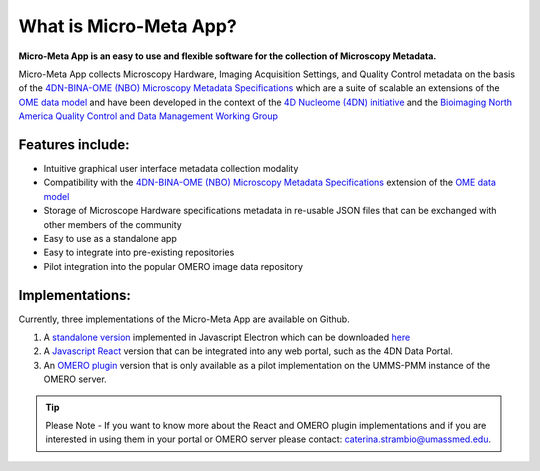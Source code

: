 =======================
What is Micro-Meta App?
=======================
**Micro-Meta App is an easy to use and flexible software for the collection of Microscopy Metadata.**

Micro-Meta App collects Microscopy Hardware, Imaging Acquisition Settings, and Quality Control metadata on the basis of the `4DN-BINA-OME (NBO) Microscopy Metadata Specifications <https://github.com/WU-BIMAC/NBOMicroscopyMetadataSpecs/tree/master/Model/stable%20version/v02-01>`_ which are a suite of scalable an extensions of the `OME data model <https://docs.openmicroscopy.org/ome-model/5.6.1/developers/model-overview.html>`_ and have been developed in the context of the `4D Nucleome (4DN) initiative <https://www.4dnucleome.org/>`_ and the `Bioimaging North America <https://www.bioimagingna.org>`_ `Quality Control and Data Management Working Group <https://www.bioimagingna.org/qc-dm-wg>`_

*****************
Features include:
*****************
* Intuitive graphical user interface metadata collection modality
* Compatibility with the `4DN-BINA-OME (NBO) Microscopy Metadata Specifications <https://github.com/WU-BIMAC/NBOMicroscopyMetadataSpecs/tree/master/Model/stable%20version/v02-01>`_ extension of the `OME data model <https://docs.openmicroscopy.org/ome-model/5.6.1/developers/model-overview.html>`_
* Storage of Microscope Hardware specifications metadata in re-usable  JSON files that can be exchanged with other members of the community
* Easy to use as a standalone app
* Easy to integrate into pre-existing repositories
* Pilot integration into the popular OMERO image data repository

****************
Implementations:
****************
Currently, three implementations of the Micro-Meta App are available on Github.

1. A `standalone version <https://github.com/WU-BIMAC/4DNMicroscopyMetadataToolReactElectron>`_ implemented in Javascript Electron which can be downloaded `here <https://github.com/WU-BIMAC/MicroMetaApp-Electron/releases/latest>`_
2. A `Javascript React <https://github.com/WU-BIMAC/4DNMicroscopyMetadataToolReact>`_ version that can be integrated into any web portal, such as the 4DN Data Portal.
3. An `OMERO plugin <https://github.com/WU-BIMAC/4DNMicroscopyMetadataToolOmero>`_ version that is only available as a pilot implementation on the UMMS-PMM instance of the OMERO server.

.. tip::

  Please Note - If you want to know more about the React and OMERO plugin implementations and if you are interested in using them in your portal or OMERO server please contact: caterina.strambio@umassmed.edu.
